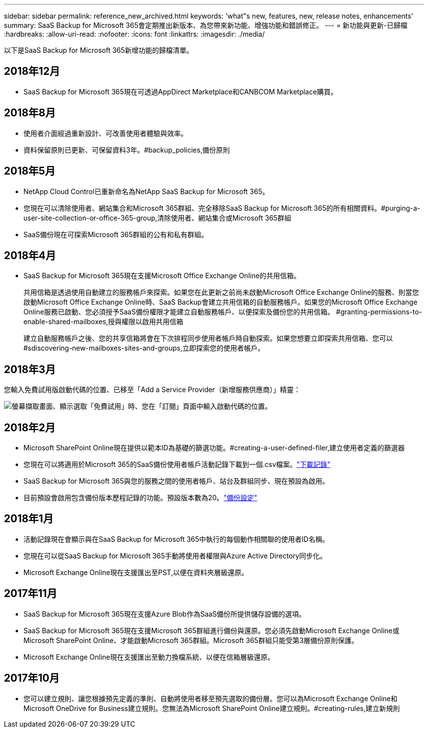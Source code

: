 ---
sidebar: sidebar 
permalink: reference_new_archived.html 
keywords: 'what"s new, features, new, release notes, enhancements' 
summary: SaaS Backup for Microsoft 365會定期推出新版本、為您帶來新功能、增強功能和錯誤修正。 
---
= 新功能與更新-已歸檔
:hardbreaks:
:allow-uri-read: 
:nofooter: 
:icons: font
:linkattrs: 
:imagesdir: ./media/


[role="lead"]
以下是SaaS Backup for Microsoft 365新增功能的歸檔清單。



== 2018年12月

* SaaS Backup for Microsoft 365現在可透過AppDirect Marketplace和CANBCOM Marketplace購買。




== 2018年8月

* 使用者介面經過重新設計、可改善使用者體驗與效率。
* 資料保留原則已更新、可保留資料3年。#backup_policies,備份原則




== 2018年5月

* NetApp Cloud Control已重新命名為NetApp SaaS Backup for Microsoft 365。
* 您現在可以清除使用者、網站集合和Microsoft 365群組、完全移除SaaS Backup for Microsoft 365的所有相關資料。#purging-a-user-site-collection-or-office-365-group,清除使用者、網站集合或Microsoft 365群組
* SaaS備份現在可探索Microsoft 365群組的公有和私有群組。




== 2018年4月

* SaaS Backup for Microsoft 365現在支援Microsoft Office Exchange Online的共用信箱。
+
共用信箱是透過使用自動建立的服務帳戶來探索。如果您在此更新之前尚未啟動Microsoft Office Exchange Online的服務、則當您啟動Microsoft Office Exchange Online時、SaaS Backup會建立共用信箱的自動服務帳戶。如果您的Microsoft Office Exchange Online服務已啟動、您必須授予SaaS備份權限才能建立自動服務帳戶、以便探索及備份您的共用信箱。 #granting-permissions-to-enable-shared-mailboxes,授與權限以啟用共用信箱

+
建立自動服務帳戶之後、您的共享信箱將會在下次排程同步使用者帳戶時自動探索。如果您想要立即探索共用信箱、您可以 #sdiscovering-new-mailboxes-sites-and-groups,立即探索您的使用者帳戶。





== 2018年3月

您輸入免費試用版啟動代碼的位置、已移至「Add a Service Provider（新增服務供應商）」精靈：

image:subscription_types_free_trial.jpg["螢幕擷取畫面、顯示選取「免費試用」時、您在「訂閱」頁面中輸入啟動代碼的位置。"]



== 2018年2月

* Microsoft SharePoint Online現在提供以範本ID為基礎的篩選功能。#creating-a-user-defined-filer,建立使用者定義的篩選器
* 您現在可以將適用於Microsoft 365的SaaS備份使用者帳戶活動記錄下載到一個.csv檔案。link:task_downloading_data.html["下載記錄"]
* SaaS Backup for Microsoft 365與您的服務之間的使用者帳戶、站台及群組同步、現在預設為啟用。
* 目前預設會啟用包含備份版本歷程記錄的功能。預設版本數為20。link:concept_backup_settings.html["備份設定"]




== 2018年1月

* 活動記錄現在會顯示與在SaaS Backup for Microsoft 365中執行的每個動作相關聯的使用者ID名稱。
* 您現在可以從SaaS Backup for Microsoft 365手動將使用者權限與Azure Active Directory同步化。
* Microsoft Exchange Online現在支援匯出至PST,以便在資料夾層級還原。




== 2017年11月

* SaaS Backup for Microsoft 365現在支援Azure Blob作為SaaS備份所提供儲存設備的選項。
* SaaS Backup for Microsoft 365現在支援Microsoft 365群組進行備份與還原。您必須先啟動Microsoft Exchange Online或Microsoft SharePoint Online、才能啟動Microsoft 365群組。Microsoft 365群組只能受第3層備份原則保護。
* Microsoft Exchange Online現在支援匯出至動力換檔系統、以便在信箱層級還原。




== 2017年10月

* 您可以建立規則、讓您根據預先定義的準則、自動將使用者移至預先選取的備份層。您可以為Microsoft Exchange Online和Microsoft OneDrive for Business建立規則。您無法為Microsoft SharePoint Online建立規則。#creating-rules,建立新規則

